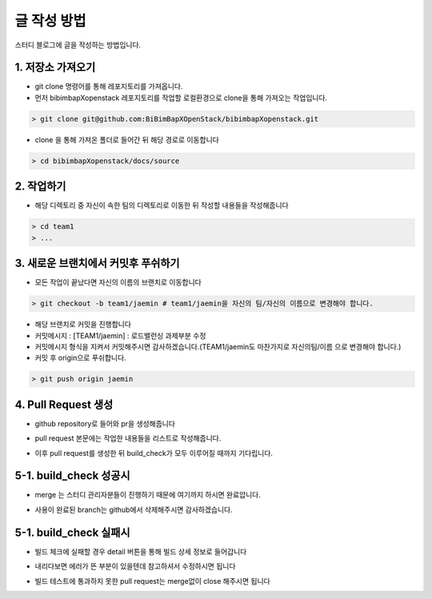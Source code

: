글 작성 방법
============
스터디 블로그에 글을 작성하는 방법입니다.

1. 저장소 가져오기
-----------------------------

- git clone 명령어를 통해 레포지토리를 가져옵니다.

- 먼저 bibimbapXopenstack 레포지토리를 작업할 로컬환경으로 clone을 통해 가져오는 작업입니다.

.. code-block:: console

    > git clone git@github.com:BiBimBapXOpenStack/bibimbapXopenstack.git

- clone 을 통해 가져온 폴더로 들어간 뒤 해당 경로로 이동합니다

.. code-block:: console

    > cd bibimbapXopenstack/docs/source
    
2. 작업하기
-----------------------------

- 해당 디렉토리 중 자신이 속한 팀의 디렉토리로 이동한 뒤 작성할 내용들을 작성해줍니다

.. code-block:: console

    > cd team1
    > ...

3. 새로운 브랜치에서 커밋후 푸쉬하기
----------------------------------------------------------

- 모든 작업이 끝났다면 자신의 이름의 브랜치로 이동합니다

.. code-block:: console

    > git checkout -b team1/jaemin # team1/jaemin을 자신의 팀/자신의 이름으로 변경해야 합니다.

- 해당 브랜치로 커밋을 진행합니다

- 커밋메시지 : [TEAM1/jaemin] : 로드밸런싱 과제부분 수정

- 커밋메시지 형식을 지켜서 커밋해주시면 감사하겠습니다.(TEAM1/jaemin도 마찬가지로 자신의팀/이름 으로 변경해야 합니다.)

- 커밋 후 origin으로 푸쉬합니다.

.. code-block:: console

    > git push origin jaemin

4. Pull Request 생성
----------------------------------------------------------

- github repository로 들어와 pr을 생성해줍니다

.. image:: images/enter_pull_request.png
  :width: 1000


- pull request 본문에는 작업한 내용들을 리스트로 작성해줍니다.

.. image:: images/write_pull_request.png
  :width: 1000

- 이후 pull request를 생성한 뒤 build_check가 모두 이루어질 때까지 기다립니다.

.. image:: images/wait_build_check.png
  :width: 1000

5-1. build_check 성공시
-----------------------------------------------------------

- merge 는 스터디 관리자분들이 진행하기 때문에 여기까지 하시면 완료압니다.

.. image:: images/success_build_check.png
  :width: 1000

- 사용이 완료된 branch는 github에서 삭제해주시면 감사하겠습니다.

5-1. build_check 실패시
-----------------------------------------------------------

.. image:: images/failure_build_check.png
  :width: 1000

- 빌드 체크에 실패할 경우 detail 버튼을 통해 빌드 상세 정보로 들어갑니다

.. image:: images/failure_detail.png
  :width: 1000

- 내리다보면 에러가 뜬 부분이 있을텐데 참고하셔서 수정하시면 됩니다

.. image:: images/failure_detail2.png
  :width: 1000

- 빌드 테스트에 통과하지 못한 pull request는 merge없이 close 해주시면 됩니다


